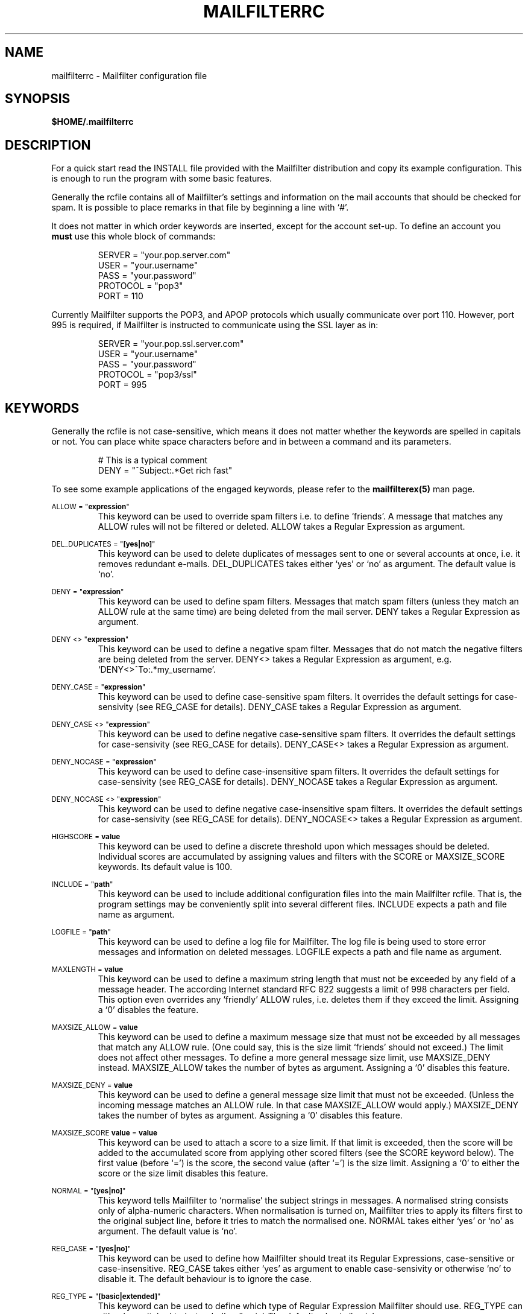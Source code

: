 .TH MAILFILTERRC "5" "January 2009" Mailfilter "File Format Descriptions"
.SH NAME
mailfilterrc \- Mailfilter configuration file
.SH SYNOPSIS
.B $HOME/.mailfilterrc
.SH DESCRIPTION
For a quick start read the INSTALL file provided with the Mailfilter
distribution and copy its example configuration. This is enough to run the
program with some basic features.
.PP
Generally the rcfile contains all of Mailfilter's settings and information on
the mail accounts that should be checked for spam. It is possible to place
remarks in that file by beginning a line with `#'.
.PP
It does not matter in which order keywords are inserted, except for the account
set-up. To define an account you
.B must
use this whole block of commands:
.PP
.RS
SERVER = "your.pop.server.com"
.br
USER = "your.username"
.br
PASS = "your.password"
.br
PROTOCOL = "pop3"
.br
PORT = 110
.RE
.PP
Currently Mailfilter supports the POP3, and APOP protocols which usually
communicate over port 110.  However, port 995 is required, if Mailfilter
is instructed to communicate using the SSL layer as in:
.PP
.RS
SERVER = "your.pop.ssl.server.com"
.br
USER = "your.username"
.br
PASS = "your.password"
.br
PROTOCOL = "pop3/ssl"
.br
PORT = 995
.RE
.PP
.SH "KEYWORDS"
Generally the rcfile is not case-sensitive, which means it does not matter
whether the keywords are spelled in capitals or not. You can place white
space characters before and in between a command and its parameters.
.PP
.RS
# This is a typical comment
.br
DENY = "^Subject:.*Get rich fast"
.RE
.PP
To see some example applications of the engaged keywords, please refer to the
.BR mailfilterex(5)
man page.
.PP
.SM ALLOW = """\fBexpression\fR"""
.RS
This keyword can be used to override spam filters i.e. to define `friends'. A
message that matches any ALLOW rules will not be filtered or deleted. ALLOW
takes a Regular Expression as argument.
.RE
.PP
.SM DEL_DUPLICATES = """\fB[yes|no]\fR"""
.RS
This keyword can be used to delete duplicates of messages sent to one or
several accounts at once, i.e. it removes redundant e-mails. DEL_DUPLICATES
takes either `yes' or `no' as argument. The default value is `no'.
.RE
.PP
.SM DENY = """\fBexpression\fR"""
.RS
This keyword can be used to define spam filters. Messages that match spam
filters (unless they match an ALLOW rule at the same time) are being deleted
from the mail server. DENY takes a Regular Expression as argument.
.RE
.PP
.SM DENY <> """\fBexpression\fR"""
.RS
This keyword can be used to define a negative spam filter. Messages that do not
match the negative filters are being deleted from the server. DENY<> takes a
Regular Expression as argument, e.g. `DENY<>^To:.*my_username'.
.RE
.PP
.SM DENY_CASE = """\fBexpression\fR"""
.RS
This keyword can be used to define case-sensitive spam filters. It overrides
the default settings for case-sensivity (see REG_CASE for details). DENY_CASE
takes a Regular Expression as argument.
.RE
.PP
.SM DENY_CASE <> """\fBexpression\fR"""
.RS
This keyword can be used to define negative case-sensitive spam filters.
It overrides the default settings for case-sensivity (see REG_CASE for
details). DENY_CASE<> takes a Regular Expression as argument.
.RE
.PP
.SM DENY_NOCASE = """\fBexpression\fR"""
.RS
This keyword can be used to define case-insensitive spam filters. It overrides
the default settings for case-sensivity (see REG_CASE for details). DENY_NOCASE
takes a Regular Expression as argument.
.RE
.PP
.SM DENY_NOCASE <> """\fBexpression\fR"""
.RS
This keyword can be used to define negative case-insensitive spam filters.
It overrides the default settings for case-sensivity (see REG_CASE for
details). DENY_NOCASE<> takes a Regular Expression as argument.
.RE
.PP
.SM HIGHSCORE = \fBvalue\fR
.RS
This keyword can be used to define a discrete threshold upon which messages
should be deleted.  Individual scores are accumulated by assigning values
and filters with the SCORE or MAXSIZE_SCORE keywords.  Its default value is 100.
.RE
.PP
.SM INCLUDE = """\fBpath\fR"""
.RS
This keyword can be used to include additional configuration files into the
main Mailfilter rcfile. That is, the program settings may be conveniently
split into several different files. INCLUDE expects a path and file
name as argument.
.RE
.PP
.SM LOGFILE = """\fBpath\fR"""
.RS
This keyword can be used to define a log file for Mailfilter. The log file is
being used to store error messages and information on deleted messages. LOGFILE
expects a path and file name as argument.
.RE
.PP
.SM MAXLENGTH = \fBvalue\fR
.RS
This keyword can be used to define a maximum string length that must not
be exceeded by any field of a message header. The according Internet standard
RFC 822 suggests a limit of 998 characters per field. This option even
overrides any `friendly' ALLOW rules, i.e. deletes them if they exceed the
limit. Assigning a `0' disables the feature.
.RE
.PP
.SM MAXSIZE_ALLOW = \fBvalue\fR
.RS
This keyword can be used to define a maximum message size that must not be
exceeded by all messages that match any ALLOW rule. (One could say, this is the
size limit `friends' should not exceed.) The limit does not affect other
messages. To define a more general message size limit, use MAXSIZE_DENY
instead. MAXSIZE_ALLOW takes the number of bytes as argument. Assigning a `0'
disables this feature.
.RE
.PP
.SM MAXSIZE_DENY = \fBvalue\fR
.RS
This keyword can be used to define a general message size limit that must not
be exceeded. (Unless the incoming message matches an ALLOW rule. In that case
MAXSIZE_ALLOW would apply.) MAXSIZE_DENY takes the number of bytes as argument.
Assigning a `0' disables this feature.
.RE
.PP
.SM MAXSIZE_SCORE \fBvalue\fR = \fBvalue\fR
.RS
This keyword can be used to attach a score to a size limit.  If that limit is
exceeded, then the score will be added to the accumulated score from applying
other scored filters (see the SCORE keyword below).  The first value (before `=')
is the score, the second value (after `=') is the size limit.  Assigning a `0'
to either the score or the size limit disables this feature.
.RE
.PP
.SM NORMAL = """\fB[yes|no]\fR"""
.RS
This keyword tells Mailfilter to `normalise' the subject strings in messages. A
normalised string consists only of alpha-numeric characters. When normalisation
is turned on, Mailfilter tries to apply its filters first to the original
subject line, before it tries to match the normalised one. NORMAL takes
either `yes' or `no' as argument. The default value is `no'.
.RE
.PP
.SM REG_CASE = """\fB[yes|no]\fR"""
.RS
This keyword can be used to define how Mailfilter should treat its Regular
Expressions, case-sensitive or case-insensitive. REG_CASE takes either `yes' as
argument to enable case-sensivity or otherwise `no' to disable it.  The default
behaviour is to ignore the case.
.RE
.PP
.SM REG_TYPE = """\fB[basic|extended]\fR"""
.RS
This keyword can be used to define which type of Regular Expression Mailfilter
should use. REG_TYPE can either be switched to `extended' or `basic'. The
default value is `basic'.
.RE
.PP
.SM SCORE \fBvalue\fR = """\fBexpression\fR"""
.RS
This keyword can be used to assign a score to a filter.  It expects a discrete
number and a Regular Expression filter as input.  If the filter matches a line
of the message header, the score is being accumulated to previously matched
filters. (See mailfilterex (5) for an example.)
.RE
.PP
.SM SCORE \fBvalue\fR <> """\fBexpression\fR"""
.RS
This keyword can be used in the same fashion as SCORE, but it assigns the
score only if the filter can not be matched to any line of the message
header.
.RE
.PP
.SM SCORE_CASE \fBvalue\fR = """\fBexpression\fR"""
.RS
This keyword is similar to SCORE, but it treats the Regular Expression as
case sensitive filter, regardless of other program settings.
.RE
.PP
.SM SCORE_CASE \fBvalue\fR <> """\fBexpression\fR"""
.RS
This keyword can be used in the same fashion as SCORE_CASE, but it assigns the
score only if the filter can not be matched to any line of the message header.
.RE
.PP
.SM SCORE_NOCASE \fBvalue\fR = """\fBexpression\fR"""
.RS
This keyword is similar to SCORE, but it treats the Regular Expression as
case insensitive filter, regardless of other program settings.
.RE
.PP 
.SM SCORE_NOCASE \fBvalue\fR <> """\fBexpression\fR"""
.RS
This keyword can be used in the same fashion as SCORE_NOCASE, but it assigns the
score only if the filter can not be matched to any line of the message header.
.RE
.PP
.SM SERVER / USER / PASS / PROTOCOL / PORT
.RS
These keywords can only be used as a whole and in the given order. Such a block
defines an e-mail account to be checked for spam by Mailfilter. A typical block
looks like this:
.PP
.RS
SERVER = "your.pop.server.com"
.br
USER = "your.username"
.br
PASS = "your.password"
.br
PROTOCOL = "protocol"
.br
PORT = 110
.RE
.PP
It is especially important to not change the arrangement of this block.
At the moment, PROTOCOL supports either `pop3' (`pop3/ssl'), or `apop'
(`apop/ssl').  The normal variant usually corresponds to port 110, while
encrypted communication via SSL, typically, requires port 995.
.RE
.PP
.SM SHOW_HEADERS = """\fBpath\fR"""
.RS
This keyword can be used to store the message headers of absolutely all
filtered e-mails of an account. SHOW_HEADERS expects a path and a file
name as argument indicating where to store the headers in.
.RE
.PP
.SM TEST = """\fB[yes|no]\fR"""
.RS
This keyword prevents Mailfilter from deleting any messages on any e-mail
accounts. It is useful to experiment with filters and Regular Expressions and
to see how Mailfilter reacts to the user's changes. The option can be turned on
by assigning `yes' to TEST. The default value is `no'.
.RE
.PP
.SM TIMEOUT = \fBvalue\fR
.RS
This keyword can be used to define a server response time out in seconds.
That is, the mail server has to respond to an issued command within a
given time span, otherwise Mailfilter will drop the connection and issue
an error. TIMEOUT takes an integer value as argument. The default is set to
30 (seconds).
.RE
.PP
.SM VERBOSE = \fBvalue\fR
.RS
This keyword can be used to define the level of verbosity. It takes an integer
as argument.
.IP 0
Silent, show nothing at all
.IP 1
Only show errors
.IP 2
Only show "Deleted..." messages and errors
.IP 3
Default; Show "Deleted..." messages,  errors and "Examining..." messages
.IP 4
Like (3), except this also shows the current account's username
.IP 5
Like (4), except this also shows which filter matched which string of
an e-mail header
.IP 6
Debugging mode; prints out almost everything
.RE
.SH "DEPRECATED KEYWORDS"
There are a few keywords from older versions of Mailfilter that are not
supported anymore. The following list contains all these keywords and
recommends substitutes.
.IP ICASE
Use REG_CASE instead.
.IP MAXSIZE
Use MAXSIZE_ALLOW and MAXSIZE_DENY instead.
.IP MODE
Use VERBOSE instead.
.PP
Even though Mailfilter still `silently' supports some of these words, you can
not rely on that for future versions. It is highly recommended to update old
configuration files.
.SH SEE ALSO
.BR mailfilter (1),
.BR mailfilterex (5),
.BR regex (7)
.SH COPYRIGHT
Copyright \(co 2000-2009 Andreas Bauer <baueran@gmail.com>
.PP
This is free software; see the source for copying conditions.  There is NO
warranty; not even for MERCHANTABILITY or FITNESS FOR A PARTICULAR PURPOSE.

